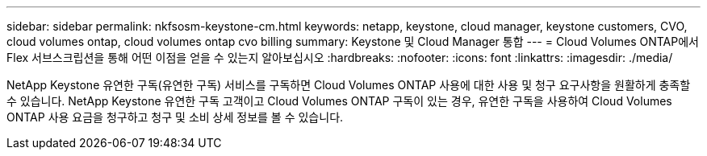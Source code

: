 ---
sidebar: sidebar 
permalink: nkfsosm-keystone-cm.html 
keywords: netapp, keystone, cloud manager, keystone customers, CVO, cloud volumes ontap, cloud volumes ontap cvo billing 
summary: Keystone 및 Cloud Manager 통합 
---
= Cloud Volumes ONTAP에서 Flex 서브스크립션을 통해 어떤 이점을 얻을 수 있는지 알아보십시오
:hardbreaks:
:nofooter: 
:icons: font
:linkattrs: 
:imagesdir: ./media/


[role="lead"]
NetApp Keystone 유연한 구독(유연한 구독) 서비스를 구독하면 Cloud Volumes ONTAP 사용에 대한 사용 및 청구 요구사항을 원활하게 충족할 수 있습니다. NetApp Keystone 유연한 구독 고객이고 Cloud Volumes ONTAP 구독이 있는 경우, 유연한 구독을 사용하여 Cloud Volumes ONTAP 사용 요금을 청구하고 청구 및 소비 상세 정보를 볼 수 있습니다.
